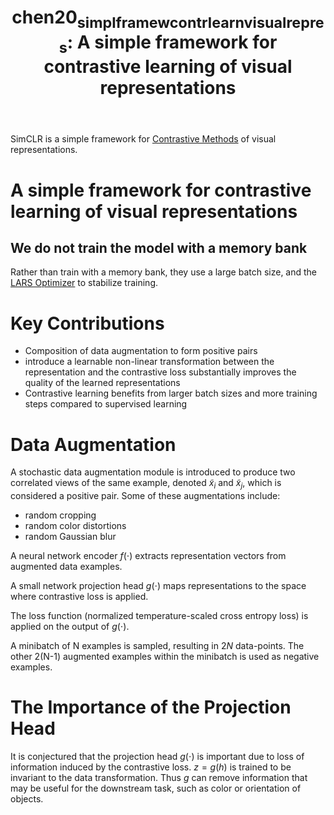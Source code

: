 :PROPERTIES:
:ID:       ecdb183b-2a18-48ea-9145-7428449a292b
:ROAM_REFS: [cite:@chen20_simpl_framew_contr_learn_visual_repres]
:ROAM_ALIASES: SimCLR
:END:
#+title: chen20_simpl_framew_contr_learn_visual_repres: A simple framework for contrastive learning of visual representations

SimCLR is a simple framework for [[id:fae03f32-919e-4d7b-a895-056f496abdd7][Contrastive Methods]] of visual representations.

* A simple framework for contrastive learning of visual representations
  :PROPERTIES:
  :Custom_ID: chen20_simpl_framew_contr_learn_visual_repres
  :URL: http://arxiv.org/abs/2002.05709v1
  :AUTHOR: Chen, T., Kornblith, S., Norouzi, M., & Hinton, G.
  :NOTER_DOCUMENT: /home/jethro/Zotero/storage/IWQD33L4/Chen et al. - 2020 - A simple framework for contrastive learning of vis.pdf
  :NOTER_PAGE: 17
  :END:
** We do not train the model with a memory bank
:PROPERTIES:
:NOTER_PAGE: (3 . 0.48068397720076)
:END:

Rather than train with a memory bank, they use a large batch size, and the [[id:92398d83-69a8-4024-be4b-908f2cc72ac1][LARS Optimizer]] to stabilize training.


* Key Contributions
- Composition of data augmentation to form positive pairs
- introduce a learnable non-linear transformation between the
  representation and the contrastive loss substantially improves the
  quality of the learned representations
- Contrastive learning benefits from larger batch sizes and more
  training steps compared to supervised learning

* Data Augmentation
 A stochastic data augmentation module is introduced to produce two
 correlated views of the same example, denoted $\tilde{x}_i$ and
 $\tilde{x}_j$, which is considered a positive pair. Some of these
 augmentations include:

- random cropping
- random color distortions
- random Gaussian blur

A neural network encoder $f(\cdot)$ extracts representation vectors
from augmented data examples.

A small network projection head $g(\cdot)$ maps representations to the
space where contrastive loss is applied.

The loss function (normalized temperature-scaled cross entropy loss)
is applied on the output of $g(\cdot)$.

A minibatch of N examples is sampled, resulting in $2N$ data-points.
The other 2(N-1) augmented examples within the minibatch is used as
negative examples.

\begin{equation}
\ell_{i, j}=-\log \frac{\exp \left(\operatorname{sim}\left(\boldsymbol{z}_{i}, \boldsymbol{z}_{j}\right) / \tau\right)}{\sum_{k=1}^{2 N} \mathbb{1}_{[k \neq i]} \exp \left(\operatorname{sim}\left(\boldsymbol{z}_{i}, \boldsymbol{z}_{k}\right) / \tau\right)}
\end{equation}

* The Importance of the Projection Head

It is conjectured that the projection head $g(\cdot)$ is important due
to loss of information induced by the contrastive loss. $z = g(h)$ is
trained to be invariant to the data transformation. Thus $g$ can
remove information that may be useful for the downstream task, such as
color or orientation of objects.
